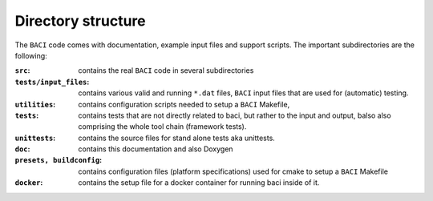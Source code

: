 Directory structure
--------------------
The ``BACI`` code comes with documentation, example input files and
support scripts. The important subdirectories are the following:


:``src``: contains the real ``BACI`` code in several subdirectories

:``tests/input_files``:   contains various valid and running ``*``\ ``.dat`` files, ``BACI``
    input files that are used for (automatic) testing.

:``utilities``:  contains configuration scripts needed to setup a ``BACI`` Makefile,

:``tests``:   contains tests that are not directly related to baci, but rather to the input
    and output, balso also comprising the whole tool chain (framework tests).

:``unittests``:  contains the source files for stand alone tests aka unittests.

:``doc``:   contains this documentation and also Doxygen

:``presets, buildconfig``:   contains configuration files (platform specifications) used for cmake
    to setup a ``BACI`` Makefile

:``docker``: contains the setup file for a docker container for running baci inside of it.

